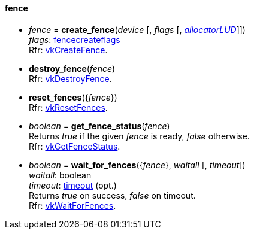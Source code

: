 
[[fence]]
==== fence

[[create_fence]]
* _fence_ = *create_fence*(_device_ [, _flags_ [, <<allocators, _allocatorLUD_>>]]) +
[small]#_flags_: <<fencecreateflags, fencecreateflags>> +
Rfr: https://www.khronos.org/registry/vulkan/specs/1.0-extensions/html/vkspec.html#vkCreateFence[vkCreateFence].#

[[destroy_fence]]
* *destroy_fence*(_fence_) +
[small]#Rfr: https://www.khronos.org/registry/vulkan/specs/1.0-extensions/html/vkspec.html#vkDestroyFence[vkDestroyFence].#

[[reset_fences]]
* *reset_fences*({_fence_}) +
[small]#Rfr: https://www.khronos.org/registry/vulkan/specs/1.0-extensions/html/vkspec.html#vkResetFences[vkResetFences].#

[[get_fence_status]]
* _boolean_ = *get_fence_status*(_fence_) +
[small]#Returns _true_ if the given _fence_ is ready, _false_ otherwise. +
 Rfr: https://www.khronos.org/registry/vulkan/specs/1.0-extensions/html/vkspec.html#vkGetFenceStatus[vkGetFenceStatus].#

[[wait_for_fences]]
* _boolean_ = *wait_for_fences*({_fence_}, _waitall_ [, _timeout_]) +
[small]#_waitall_: boolean +
_timeout_: <<timeout, timeout>> (opt.) +
Returns _true_ on success, _false_ on timeout. +
Rfr: https://www.khronos.org/registry/vulkan/specs/1.0-extensions/html/vkspec.html#vkWaitForFences[vkWaitForFences].#


